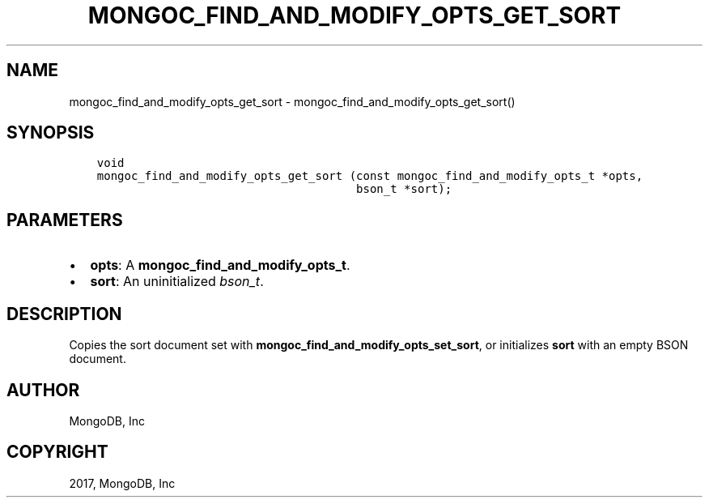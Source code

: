 .\" Man page generated from reStructuredText.
.
.TH "MONGOC_FIND_AND_MODIFY_OPTS_GET_SORT" "3" "Nov 16, 2017" "1.8.2" "MongoDB C Driver"
.SH NAME
mongoc_find_and_modify_opts_get_sort \- mongoc_find_and_modify_opts_get_sort()
.
.nr rst2man-indent-level 0
.
.de1 rstReportMargin
\\$1 \\n[an-margin]
level \\n[rst2man-indent-level]
level margin: \\n[rst2man-indent\\n[rst2man-indent-level]]
-
\\n[rst2man-indent0]
\\n[rst2man-indent1]
\\n[rst2man-indent2]
..
.de1 INDENT
.\" .rstReportMargin pre:
. RS \\$1
. nr rst2man-indent\\n[rst2man-indent-level] \\n[an-margin]
. nr rst2man-indent-level +1
.\" .rstReportMargin post:
..
.de UNINDENT
. RE
.\" indent \\n[an-margin]
.\" old: \\n[rst2man-indent\\n[rst2man-indent-level]]
.nr rst2man-indent-level -1
.\" new: \\n[rst2man-indent\\n[rst2man-indent-level]]
.in \\n[rst2man-indent\\n[rst2man-indent-level]]u
..
.SH SYNOPSIS
.INDENT 0.0
.INDENT 3.5
.sp
.nf
.ft C
void
mongoc_find_and_modify_opts_get_sort (const mongoc_find_and_modify_opts_t *opts,
                                      bson_t *sort);
.ft P
.fi
.UNINDENT
.UNINDENT
.SH PARAMETERS
.INDENT 0.0
.IP \(bu 2
\fBopts\fP: A \fBmongoc_find_and_modify_opts_t\fP\&.
.IP \(bu 2
\fBsort\fP: An uninitialized \fI\%bson_t\fP\&.
.UNINDENT
.SH DESCRIPTION
.sp
Copies the sort document set with \fBmongoc_find_and_modify_opts_set_sort\fP, or initializes \fBsort\fP with an empty BSON document.
.SH AUTHOR
MongoDB, Inc
.SH COPYRIGHT
2017, MongoDB, Inc
.\" Generated by docutils manpage writer.
.
